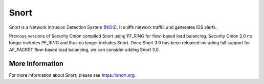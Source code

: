 Snort
=====

Snort is a Network Intrusion Detection System (`<NIDS>`_). It sniffs network traffic and generates IDS alerts.

Previous versions of Security Onion compiled Snort using PF_RING for flow-based load balancing.  Security Onion 2.0 no longer includes PF_RING and thus no longer includes Snort.  Once Snort 3.0 has been released including full support for AF_PACKET flow-based load balancing, we can consider adding Snort 3.0. 

More Information
----------------

For more information about Snort, please see https://snort.org.
